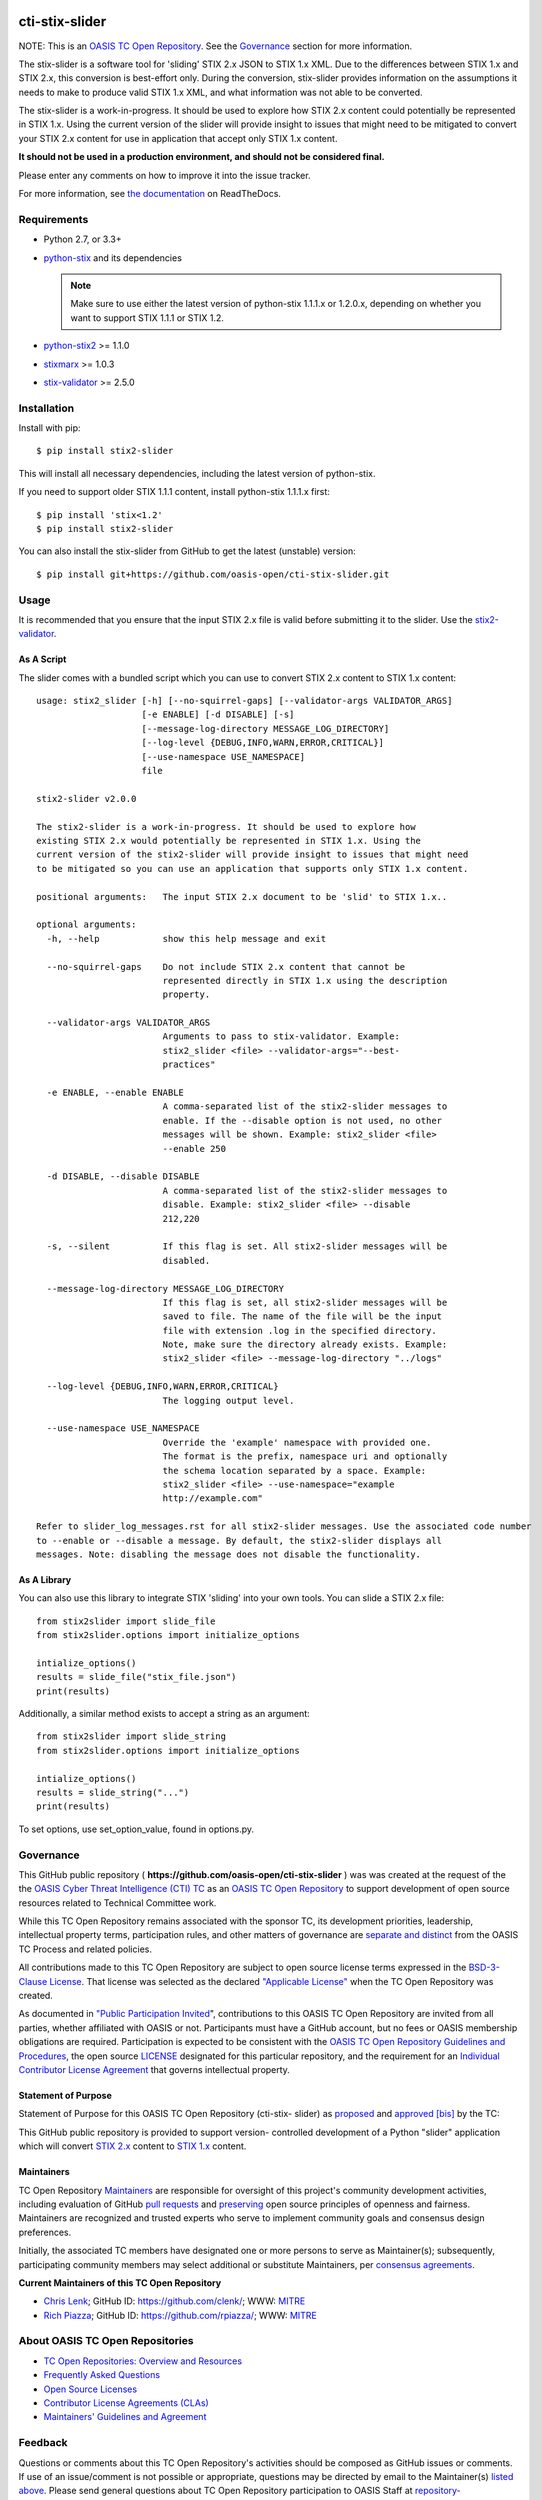 |Build_Status| |Coverage| |Version|

cti-stix-slider
===============

NOTE: This is an `OASIS TC Open
Repository <https://www.oasis-open.org/resources/open-
repositories/>`_.
See the `Governance`_ section for more information.

The stix-slider is a software tool for 'sliding' STIX 2.x JSON to STIX
1.x XML. Due to the differences between STIX 1.x and STIX 2.x, this
conversion is best-effort only. During the conversion, stix-slider
provides information on the assumptions it needs to make to produce
valid STIX
1.x XML, and what information was not able to be converted.

The stix-slider is a work-in-progress. It should be used to explore
how STIX 2.x content could potentially be represented in STIX 1.x.
Using the current version of the slider will provide insight to issues
that might need to be mitigated to convert your STIX 2.x content for
use in application that accept only STIX 1.x content.

**It should not be used in a production environment, and should not be
considered final.**

Please enter any comments on how to improve it into the issue tracker.

For more information, see `the
documentation <https://cti-stix-slider.readthedocs.io/>`__ on
ReadTheDocs.



Requirements
------------

- Python 2.7, or 3.3+
- `python-stix <https://stix.readthedocs.io/en/stable/>`_ and its dependencies

  .. note::

      Make sure to use either the latest version of python-stix
      1.1.1.x or
      1.2.0.x, depending on whether you want to support STIX 1.1.1 or
      STIX 1.2.

-  `python-stix2 <https://pypi.org/project/python-stix2>`_ >= 1.1.0
-  `stixmarx <https://pypi.org/project/stixmarx>`_ >= 1.0.3
-  `stix-validator <https://pypi.org/project/stix-validator>`_ >= 2.5.0

Installation
------------

Install with pip::

    $ pip install stix2-slider

This will install all necessary dependencies, including the latest
version of python-stix.

If you need to support older STIX 1.1.1 content, install python-stix
1.1.1.x
first::

    $ pip install 'stix<1.2'
    $ pip install stix2-slider

You can also install the stix-slider from GitHub to get the latest
(unstable) version::

    $ pip install git+https://github.com/oasis-open/cti-stix-slider.git

Usage
-----

It is recommended that you ensure that the input STIX 2.x file is
valid before submitting it to the slider.
Use the `stix2-validator <https://pypi.org/project//stix2-validator>`_.

As A Script
~~~~~~~~~~~

The slider comes with a bundled script which you can use to convert
STIX 2.x content to STIX 1.x content::

        usage: stix2_slider [-h] [--no-squirrel-gaps] [--validator-args VALIDATOR_ARGS]
                            [-e ENABLE] [-d DISABLE] [-s]
                            [--message-log-directory MESSAGE_LOG_DIRECTORY]
                            [--log-level {DEBUG,INFO,WARN,ERROR,CRITICAL}]
                            [--use-namespace USE_NAMESPACE]
                            file

        stix2-slider v2.0.0

        The stix2-slider is a work-in-progress. It should be used to explore how
        existing STIX 2.x would potentially be represented in STIX 1.x. Using the
        current version of the stix2-slider will provide insight to issues that might need
        to be mitigated so you can use an application that supports only STIX 1.x content.

        positional arguments:   The input STIX 2.x document to be 'slid' to STIX 1.x..

        optional arguments:
          -h, --help            show this help message and exit

          --no-squirrel-gaps    Do not include STIX 2.x content that cannot be
                                represented directly in STIX 1.x using the description
                                property.

          --validator-args VALIDATOR_ARGS
                                Arguments to pass to stix-validator. Example:
                                stix2_slider <file> --validator-args="--best-
                                practices"

          -e ENABLE, --enable ENABLE
                                A comma-separated list of the stix2-slider messages to
                                enable. If the --disable option is not used, no other
                                messages will be shown. Example: stix2_slider <file>
                                --enable 250

          -d DISABLE, --disable DISABLE
                                A comma-separated list of the stix2-slider messages to
                                disable. Example: stix2_slider <file> --disable
                                212,220

          -s, --silent          If this flag is set. All stix2-slider messages will be
                                disabled.

          --message-log-directory MESSAGE_LOG_DIRECTORY
                                If this flag is set, all stix2-slider messages will be
                                saved to file. The name of the file will be the input
                                file with extension .log in the specified directory.
                                Note, make sure the directory already exists. Example:
                                stix2_slider <file> --message-log-directory "../logs"

          --log-level {DEBUG,INFO,WARN,ERROR,CRITICAL}
                                The logging output level.

          --use-namespace USE_NAMESPACE
                                Override the 'example' namespace with provided one.
                                The format is the prefix, namespace uri and optionally
                                the schema location separated by a space. Example:
                                stix2_slider <file> --use-namespace="example
                                http://example.com"

        Refer to slider_log_messages.rst for all stix2-slider messages. Use the associated code number
        to --enable or --disable a message. By default, the stix2-slider displays all
        messages. Note: disabling the message does not disable the functionality.

As A Library
~~~~~~~~~~~~

You can also use this library to integrate STIX 'sliding' into your
own
tools. You can slide a STIX 2.x file::

      from stix2slider import slide_file
      from stix2slider.options import initialize_options

      intialize_options()
      results = slide_file("stix_file.json")
      print(results)

Additionally, a similar method exists to accept a string as an
argument::

      from stix2slider import slide_string
      from stix2slider.options import initialize_options

      intialize_options()
      results = slide_string("...")
      print(results)

To set options, use set_option_value, found in options.py.

Governance
----------

This GitHub public repository (
**https://github.com/oasis-open/cti-stix-slider** ) was
was created at the request of the
the
`OASIS Cyber Threat Intelligence (CTI)
TC <https://www.oasis-open.org/committees/cti/>`__ as an `OASIS TC
Open
Repository <https://www.oasis-open.org/resources/open-
repositories/>`__
to support development of open source resources related to Technical
Committee work.

While this TC Open Repository remains associated with the sponsor TC,
its
development priorities, leadership, intellectual property terms,
participation rules, and other matters of governance are `separate and
distinct <https://github.com/oasis-open/cti-stix-
slider/blob/master/CONTRIBUTING.md#governance-distinct-from-oasis-tc-
process>`__
from the OASIS TC Process and related policies.

All contributions made to this TC Open Repository are subject to open
source license terms expressed in the `BSD-3-Clause
License <https://www.oasis-open.org/sites/www.oasis-
open.org/files/BSD-3-Clause.txt>`__.
That license was selected as the declared `"Applicable
License" <https://www.oasis-open.org/resources/open-
repositories/licenses>`__
when the TC Open Repository was created.

As documented in `"Public Participation
Invited <https://github.com/oasis-open/cti-stix-
elevator/blob/master/CONTRIBUTING.md#public-participation-
invited>`__",
contributions to this OASIS TC Open Repository are invited from all
parties, whether affiliated with OASIS or not. Participants must have
a
GitHub account, but no fees or OASIS membership obligations are
required. Participation is expected to be consistent with the `OASIS
TC Open Repository Guidelines and
Procedures <https://www.oasis-open.org/policies-guidelines/open-
repositories>`__,
the open source
`LICENSE <https://github.com/oasis-open/cti-stix-
elevator/blob/master/LICENSE>`__
designated for this particular repository, and the requirement for an
`Individual Contributor License
Agreement <https://www.oasis-open.org/resources/open-
repositories/cla/individual-cla>`__
that governs intellectual property.

Statement of Purpose
~~~~~~~~~~~~~~~~~~~~

Statement of Purpose for this OASIS TC Open Repository (cti-stix-
slider) as `proposed <https://lists.oasis-
open.org/archives/cti/201711/msg00000.html>`_ and `approved
<https://lists.oasis-open.org/archives/cti/201711/msg00002.html>`_
`[bis] <https://issues.oasis-open.org/browse/TCADMIN-2807>`_ by the
TC:

This GitHub public repository is provided to support version-
controlled development of a Python "slider" application which will
convert `STIX 2.x <http://docs.oasis-open.org/cti/stix/v2.x/>`_
content to `STIX 1.x <http://docs.oasis-open.org/cti/stix/v1.2.1/>`_
content.

Maintainers
~~~~~~~~~~~

TC Open Repository
`Maintainers <https://www.oasis-open.org/resources/open-
repositories/maintainers-guide>`__
are responsible for oversight of this project's community development
activities, including evaluation of GitHub `pull
requests <https://github.com/oasis-open/cti-stix-
elevator/blob/master/CONTRIBUTING.md#fork-and-pull-collaboration-
model>`__
and
`preserving <https://www.oasis-open.org/policies-guidelines/open-
repositories#repositoryManagement>`__
open source principles of openness and fairness. Maintainers are
recognized and trusted experts who serve to implement community goals
and consensus design preferences.

Initially, the associated TC members have designated one or more
persons
to serve as Maintainer(s); subsequently, participating community
members
may select additional or substitute Maintainers, per `consensus
agreements <https://www.oasis-open.org/resources/open-
repositories/maintainers-guide#additionalMaintainers>`__.

**Current Maintainers of this TC Open Repository**

-  `Chris Lenk <mailto:clenk@mitre.org>`__; GitHub ID:
   https://github.com/clenk/; WWW: `MITRE <https://www.mitre.org/>`__
-  `Rich Piazza <mailto:rpiazza@mitre.org>`__; GitHub ID:
   https://github.com/rpiazza/; WWW: `MITRE
   <https://www.mitre.org/>`__

About OASIS TC Open Repositories
--------------------------------

-  `TC Open Repositories: Overview and
   Resources <https://www.oasis-open.org/resources/open-
   repositories/>`__
-  `Frequently Asked
   Questions <https://www.oasis-open.org/resources/open-
   repositories/faq>`__
-  `Open Source
   Licenses <https://www.oasis-open.org/resources/open-
   repositories/licenses>`__
-  `Contributor License Agreements
   (CLAs) <https://www.oasis-open.org/resources/open-
   repositories/cla>`__
-  `Maintainers' Guidelines and
   Agreement <https://www.oasis-open.org/resources/open-
   repositories/maintainers-guide>`__

Feedback
--------

Questions or comments about this TC Open Repository's activities
should be
composed as GitHub issues or comments. If use of an issue/comment is
not
possible or appropriate, questions may be directed by email to the
Maintainer(s) `listed above <#currentMaintainers>`__. Please send
general questions about TC Open Repository participation to OASIS
Staff at
repository-admin@oasis-open.org and any specific CLA-related questions
to repository-cla@oasis-open.org.

.. |Build_Status| image:: https://travis-ci.org/oasis-open/cti-stix-slider.svg?branch=master
   :target: https://travis-ci.org/oasis-open/cti-stix-slider
.. |Coverage| image:: https://codecov.io/gh/oasis-open/cti-stix-slider/branch/master/graph/badge.svg
   :target: https://codecov.io/gh/oasis-open/cti-stix-slider
.. |Version| image:: https://img.shields.io/pypi/v/stix2-slider.svg?maxAge=3600
   :target: https://pypi.python.org/pypi/stix2-slider/

